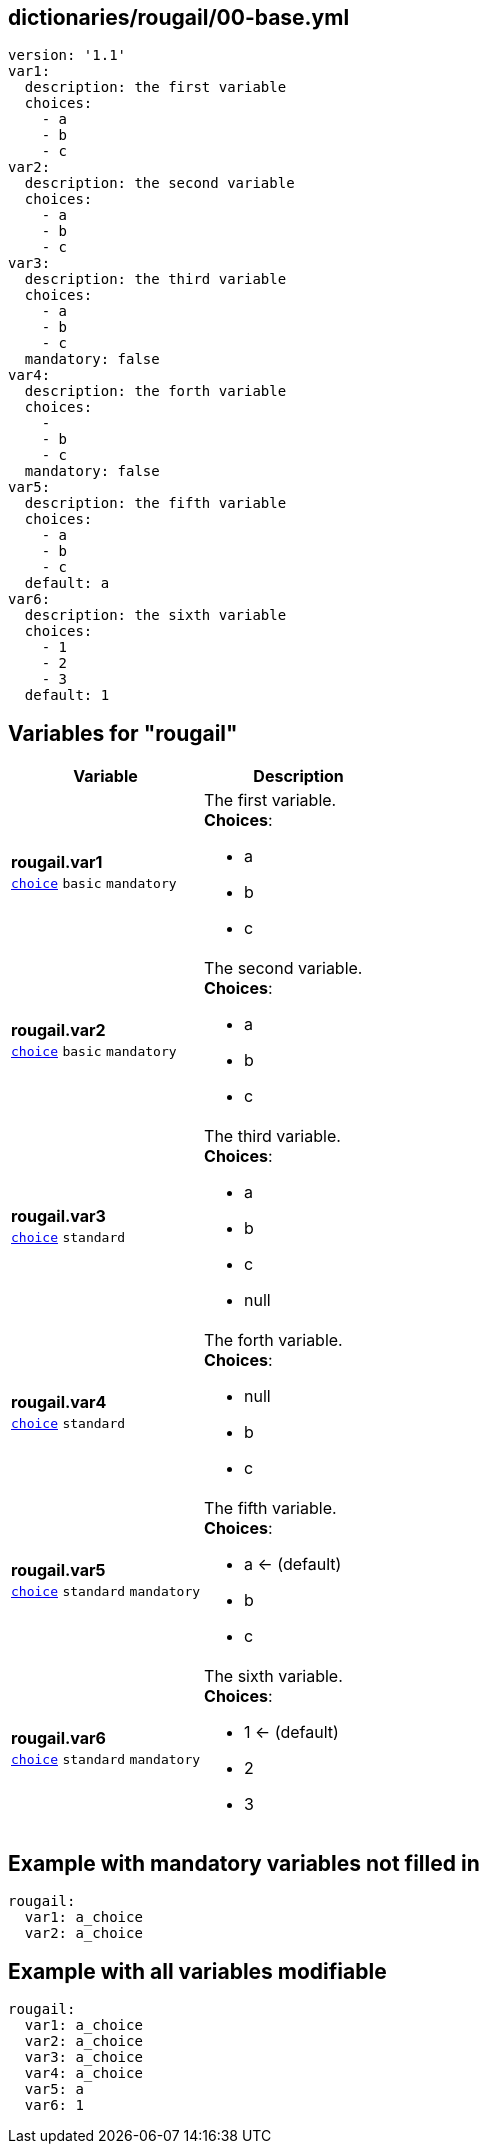 == dictionaries/rougail/00-base.yml

[,yaml]
----
version: '1.1'
var1:
  description: the first variable
  choices:
    - a
    - b
    - c
var2:
  description: the second variable
  choices:
    - a
    - b
    - c
var3:
  description: the third variable
  choices:
    - a
    - b
    - c
  mandatory: false
var4:
  description: the forth variable
  choices:
    - 
    - b
    - c
  mandatory: false
var5:
  description: the fifth variable
  choices:
    - a
    - b
    - c
  default: a
var6:
  description: the sixth variable
  choices:
    - 1
    - 2
    - 3
  default: 1
----
== Variables for "rougail"

[cols="108a,108a",options="header"]
|====
| Variable                                                                                                   | Description                                                                                                
| 
**rougail.var1** +
`https://rougail.readthedocs.io/en/latest/variable.html#variables-types[choice]` `basic` `mandatory`                                                                                                            | 
The first variable. +
**Choices**: 

* a
* b
* c                                                                                                            
| 
**rougail.var2** +
`https://rougail.readthedocs.io/en/latest/variable.html#variables-types[choice]` `basic` `mandatory`                                                                                                            | 
The second variable. +
**Choices**: 

* a
* b
* c                                                                                                            
| 
**rougail.var3** +
`https://rougail.readthedocs.io/en/latest/variable.html#variables-types[choice]` `standard`                                                                                                            | 
The third variable. +
**Choices**: 

* a
* b
* c
* null                                                                                                            
| 
**rougail.var4** +
`https://rougail.readthedocs.io/en/latest/variable.html#variables-types[choice]` `standard`                                                                                                            | 
The forth variable. +
**Choices**: 

* null
* b
* c                                                                                                            
| 
**rougail.var5** +
`https://rougail.readthedocs.io/en/latest/variable.html#variables-types[choice]` `standard` `mandatory`                                                                                                            | 
The fifth variable. +
**Choices**: 

* a ← (default)
* b
* c                                                                                                            
| 
**rougail.var6** +
`https://rougail.readthedocs.io/en/latest/variable.html#variables-types[choice]` `standard` `mandatory`                                                                                                            | 
The sixth variable. +
**Choices**: 

* 1 ← (default)
* 2
* 3                                                                                                            
|====


== Example with mandatory variables not filled in

[,yaml]
----
rougail:
  var1: a_choice
  var2: a_choice
----
== Example with all variables modifiable

[,yaml]
----
rougail:
  var1: a_choice
  var2: a_choice
  var3: a_choice
  var4: a_choice
  var5: a
  var6: 1
----

